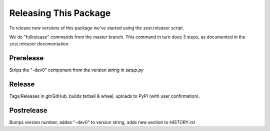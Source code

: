 ======================
Releasing This Package
======================

To release new versions of this package we've started using the zest.releaser script.

We do "fullrelease" commands from the master branch.  This command in turn does 3 steps, as documented in the
zest.releaser documentation.

Prerelease
----------

Strips the "-dev0" component from the version string in `setup.py`

Release
-------

Tags/Releases in git/GitHub, builds tarball & wheel, uploads to PyPI (with user confirmation).

Postrelease
-----------

Bumps version number, addes "-dev0" to version string, adds new section to HISTORY.rst




